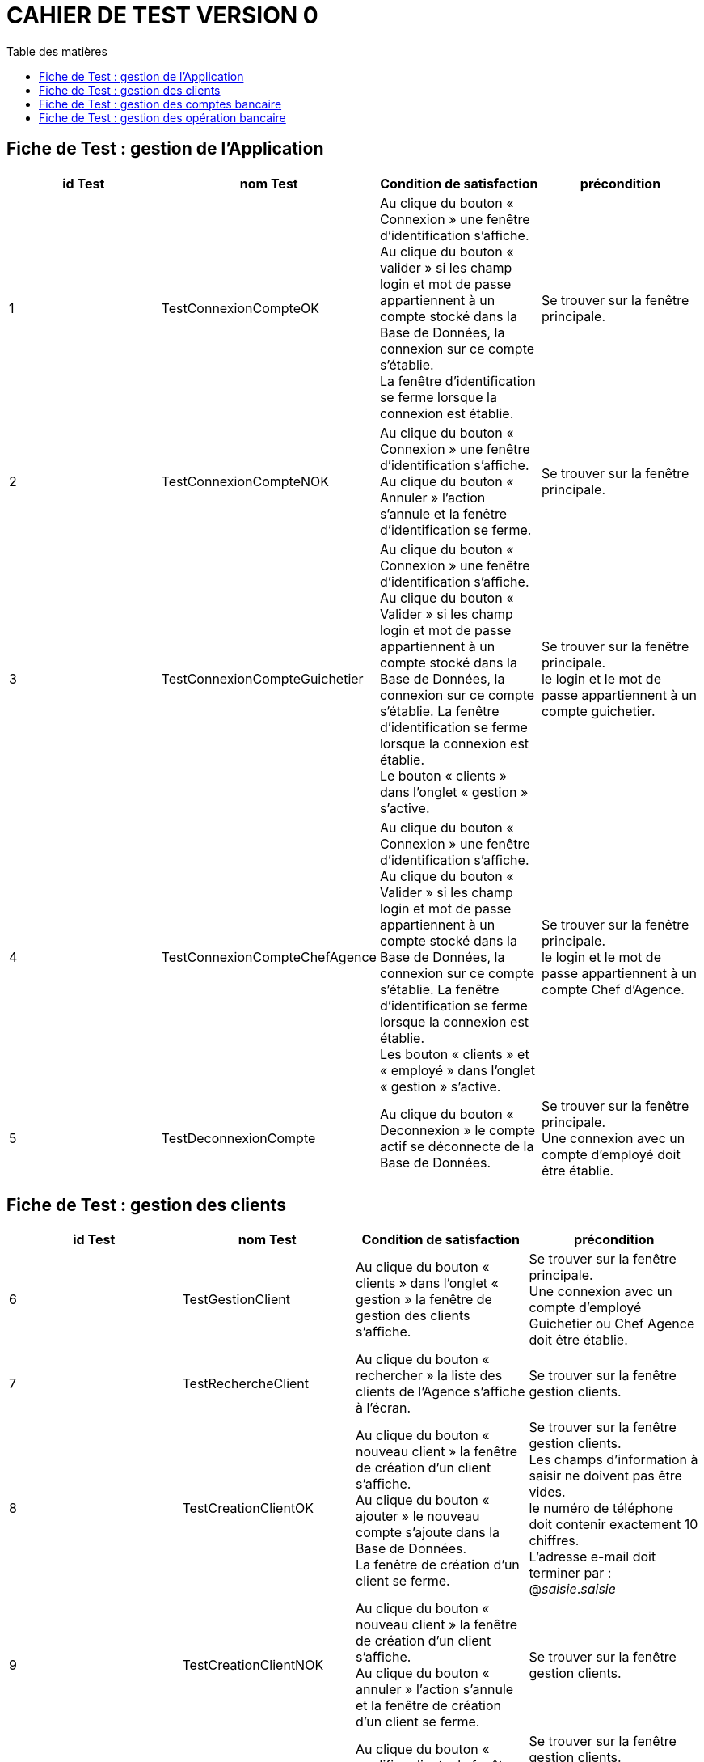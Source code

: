 # CAHIER DE TEST VERSION  0
:toc: left
:toc-title: Table des matières
:nofooter:

## Fiche de Test : gestion de l'Application

[cols="1,1,1,1"]
|===
|id Test |nom Test |Condition de satisfaction |précondition

|1
|TestConnexionCompteOK
|Au clique du bouton « Connexion » une fenêtre d'identification s'affiche. +
Au clique du bouton « valider » si les champ login et mot de passe appartiennent à un compte stocké dans la Base de Données, la connexion sur ce compte s'établie. +
La fenêtre d'identification se ferme lorsque la connexion est établie.
|Se trouver sur la fenêtre principale.

|2
|TestConnexionCompteNOK
|Au clique du bouton « Connexion » une fenêtre d'identification s'affiche. +
Au clique du bouton « Annuler » l'action s'annule et la fenêtre d'identification se ferme.
|Se trouver sur la fenêtre principale. 

|3
|TestConnexionCompteGuichetier
|Au clique du bouton « Connexion » une fenêtre d'identification s'affiche. +
Au clique du bouton «  Valider » si les champ login et mot de passe appartiennent à un compte stocké dans la Base de Données, la connexion sur ce compte s'établie.
La fenêtre d'identification se ferme lorsque la connexion est établie. +
Le bouton « clients » dans l'onglet « gestion » s'active.
|Se trouver sur la fenêtre principale. +
le login et le mot de passe appartiennent à un compte guichetier.

|4
|TestConnexionCompteChefAgence
|Au clique du bouton « Connexion » une fenêtre d'identification s'affiche. +
Au clique du bouton «  Valider » si les champ login et mot de passe appartiennent à un compte stocké dans la Base de Données, la connexion sur ce compte s'établie.
La fenêtre d'identification se ferme lorsque la connexion est établie. +
Les bouton « clients » et « employé » dans l'onglet « gestion » s'active.
|Se trouver sur la fenêtre principale. +
le login et le mot de passe appartiennent à un compte Chef d'Agence.

|5
|TestDeconnexionCompte
|Au clique du bouton « Deconnexion » le compte actif se déconnecte de la Base de Données. +
|Se trouver sur la fenêtre principale. +
Une connexion avec un compte d'employé doit être établie.
|===

## Fiche de Test : gestion des clients

[cols="1,1,1,1"]
|===
|id Test |nom Test |Condition de satisfaction |précondition

|6
|TestGestionClient
|Au clique du bouton « clients » dans l'onglet « gestion » la fenêtre de gestion des clients s'affiche.
|Se trouver sur la fenêtre principale. +
Une connexion avec un compte d'employé Guichetier ou Chef Agence doit être établie.

|7
|TestRechercheClient
|Au clique du bouton « rechercher » la liste des clients de l'Agence s'affiche à l'écran.
|Se trouver sur la fenêtre gestion clients.

|8
|TestCreationClientOK
|Au clique du bouton « nouveau client » la fenêtre de création d'un client s'affiche. +
Au clique du bouton « ajouter » le nouveau compte s'ajoute dans la Base de Données. +
La fenêtre de création d'un client se ferme.
|Se trouver sur la fenêtre gestion clients. +
Les champs d'information à saisir ne doivent pas être vides. +
le numéro de téléphone doit contenir exactement 10 chiffres. + 
L'adresse e-mail doit terminer par : @_saisie_._saisie_

|9
|TestCreationClientNOK
|Au clique du bouton « nouveau client » la fenêtre de création d'un client s'affiche. +
Au clique du bouton « annuler » l'action s'annule et la fenêtre de création d'un client se ferme.
|Se trouver sur la fenêtre gestion clients.

|10
|TestModificationClientOK
|Au clique du bouton « modifier client » la fenêtre de modification d'un client s'affiche. +
Au clique du bouton « modifier » le compte se met à jour dans la Base de Données. +
La fenêtre de modification d'un client se ferme.
|Se trouver sur la fenêtre gestion clients. +
Les champs d'information à saisir ne doivent pas être vides. +
le numéro de téléphone doit contenir exactement 10 chiffres. + 
L'adresse e-mail doit terminer par : @_saisie_._saisie_

|11
|TestModificationClientNOK
|Au clique du bouton « modifier client » la fenêtre de modification d'un client s'affiche. +
Au clique du bouton « annuler » l'action s'annule et la fenêtre de modification d'un client se ferme.
|Se trouver sur la fenêtre gestion clients.
|===

## Fiche de Test : gestion des comptes bancaire

[cols="1,1,1,1"]
|===
|id Test |nom Test |Condition de satisfaction |précondition

|12
|TestGestionCompteBancaire
|Au clique du bouton « comptes client » la fenêtre de gestion des comptes bancaire d'un client s'affiche.
|Se trouver sur la fenêtre gestion clients.
Un client doit être sélectionner. +
Le client doit être actif.
|===

## Fiche de Test : gestion des opération bancaire

[cols="1,1,1,1"]
|===
|id Test |nom Test |Condition de satisfaction |précondition

|13
|TestVoirOperation
|Au clique du bouton « voir opérations » la fenêtre de gestion des opération d'un compte bancaire s'affiche.
|Se trouver sur la fenêtre gestion des comptes. +
Un comptes bancaire doit être sélectionner. +
Le compte bancaire ne doit pas être clôturer.
|===
